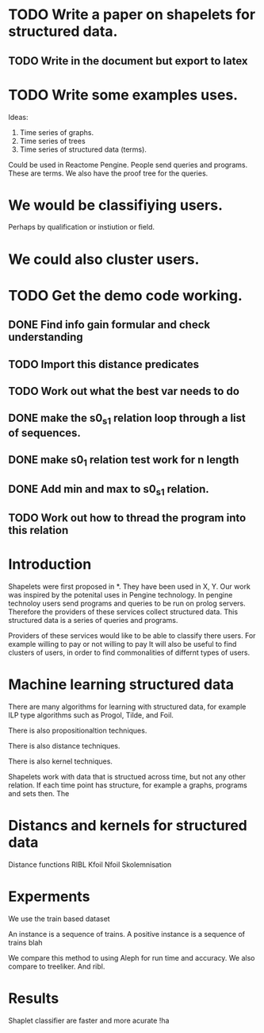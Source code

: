 #+STARTUP: logdone


* TODO Write a paper on shapelets for structured data.
** TODO Write in the document but export to latex 
* TODO Write some examples uses.
Ideas:
1. Time series of graphs.
2. Time series of trees
3. Time series of structured data (terms).
Could be used in Reactome Pengine.
People send queries and programs. These are terms.
We also have the proof tree for the queries.

* We would be classifiying users. 
Perhaps by qualification or instiution or field.

* We could also cluster users.

* TODO Get the demo code working.
** DONE Find info gain formular and check understanding
   CLOSED: [2017-03-28 Tue 15:09]
** TODO Import this distance predicates
** TODO Work out what the best var needs to do
** DONE make the s0_s1 relation loop through a list of sequences.
   CLOSED: [2017-04-05 Wed 12:05]
** DONE make s0_1 relation test work for n length
   CLOSED: [2017-04-10 Mon 11:21]
** DONE Add min and max to s0_s1 relation.
   CLOSED: [2017-04-10 Mon 11:53]
** TODO Work out how to thread the program into this relation
* Introduction

Shapelets were first proposed in *. They have been used in X, Y.
Our work was inspired by the potenital uses in Pengine technology.
In pengine technoloy users send programs and queries to be run on prolog servers.
Therefore the providers of these services collect structured data.
This structured data is a series of queries and programs.


Providers of these services would like to be able to classify there users.
For example willing to pay or not willing to pay
It will also be useful to find clusters of users, in order to find commonalities of differnt types of users.

* Machine learning structured data

There are many algorithms for learning with structured data, for example ILP type  algorithms such as Progol, Tilde, and Foil.

There is also propositionaltion techniques.

There is also distance techniques.

There is also kernel techniques.

Shapelets work with data that is structued across time, but not any other relation.
If each time point has structure, for example a graphs, programs and sets then.
The




* Distancs and kernels for structured data

Distance functions RIBL 
Kfoil
Nfoil
Skolemnisation

* Experments
We use the train based dataset

An instance is a sequence of trains.
A positive instance is a sequence of trains blah

We compare this method to using Aleph for run time and accuracy.
We also compare to treeliker.
And ribl.



* Results
Shaplet classifier are faster and more acurate !ha

 








